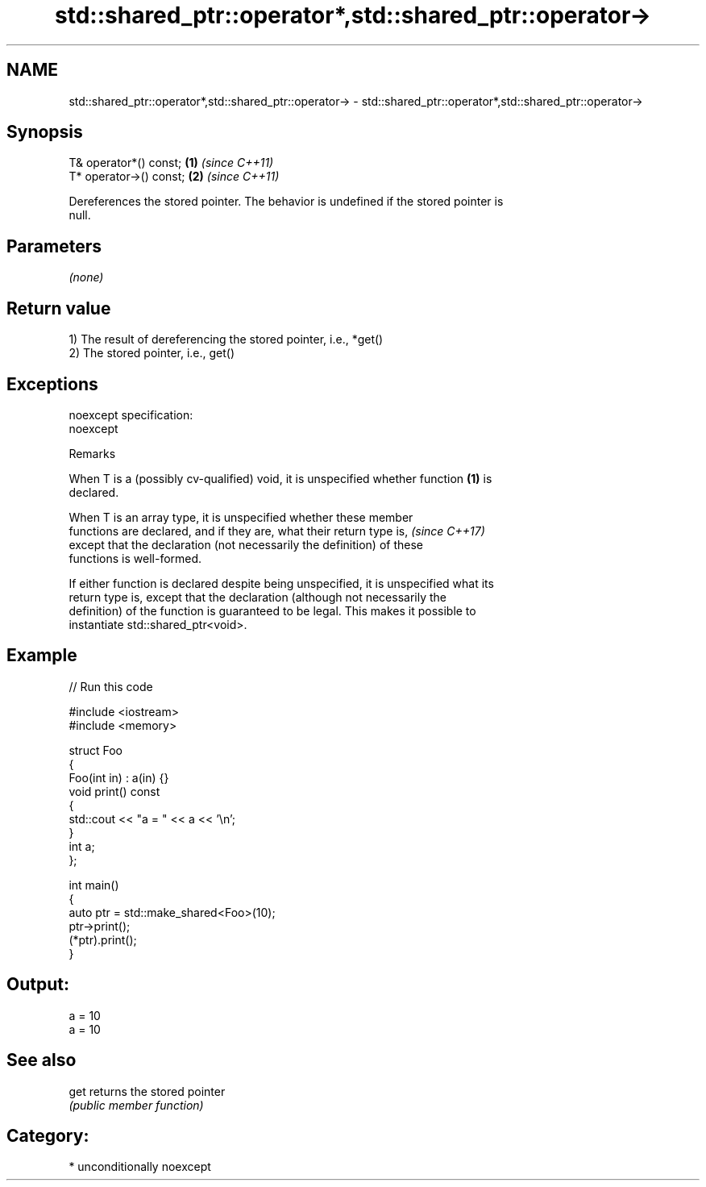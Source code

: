 .TH std::shared_ptr::operator*,std::shared_ptr::operator-> 3 "2017.04.02" "http://cppreference.com" "C++ Standard Libary"
.SH NAME
std::shared_ptr::operator*,std::shared_ptr::operator-> \- std::shared_ptr::operator*,std::shared_ptr::operator->

.SH Synopsis
   T& operator*() const;  \fB(1)\fP \fI(since C++11)\fP
   T* operator->() const; \fB(2)\fP \fI(since C++11)\fP

   Dereferences the stored pointer. The behavior is undefined if the stored pointer is
   null.

.SH Parameters

   \fI(none)\fP

.SH Return value

   1) The result of dereferencing the stored pointer, i.e., *get()
   2) The stored pointer, i.e., get()

.SH Exceptions

   noexcept specification:  
   noexcept
     

   Remarks

   When T is a (possibly cv-qualified) void, it is unspecified whether function \fB(1)\fP is
   declared.

   When T is an array type, it is unspecified whether these member
   functions are declared, and if they are, what their return type is,    \fI(since C++17)\fP
   except that the declaration (not necessarily the definition) of these
   functions is well-formed.

   If either function is declared despite being unspecified, it is unspecified what its
   return type is, except that the declaration (although not necessarily the
   definition) of the function is guaranteed to be legal. This makes it possible to
   instantiate std::shared_ptr<void>.

.SH Example

   
// Run this code

 #include <iostream>
 #include <memory>
  
 struct Foo
 {
    Foo(int in) : a(in) {}
    void print() const
    {
       std::cout << "a = " << a << '\\n';
    }
    int a;
 };
  
 int main()
 {
    auto ptr = std::make_shared<Foo>(10);
    ptr->print();
    (*ptr).print();
 }

.SH Output:

 a = 10
 a = 10

.SH See also

   get returns the stored pointer
       \fI(public member function)\fP 

.SH Category:

     * unconditionally noexcept
